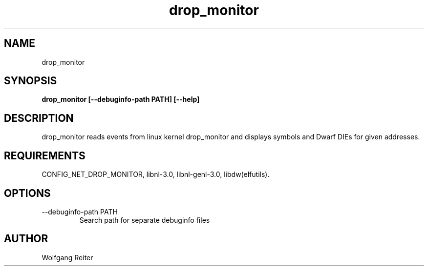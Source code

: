 .TH drop_monitor 8  "2017-01-01" "USER COMMANDS"
.SH NAME
drop_monitor
.SH SYNOPSIS
.B drop_monitor [--debuginfo-path PATH] [--help]
.SH DESCRIPTION
drop_monitor reads events from linux kernel drop_monitor and displays symbols and Dwarf DIEs for given addresses.
.SH REQUIREMENTS
CONFIG_NET_DROP_MONITOR, libnl-3.0, libnl-genl-3.0, libdw(elfutils).
.SH OPTIONS
.TP
\--debuginfo-path PATH
Search path for separate debuginfo files
.SH AUTHOR
Wolfgang Reiter
